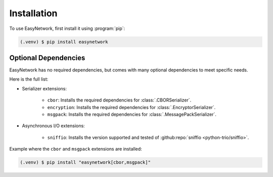 ************
Installation
************

To use EasyNetwork, first install it using :program:`pip`:

.. code-block:: console

   (.venv) $ pip install easynetwork


.. _optional-dependencies:

Optional Dependencies
=====================

EasyNetwork has no required dependencies, but comes with many optional dependencies to meet specific needs.

Here is the full list:

* Serializer extensions:

   * ``cbor``: Installs the required dependencies for :class:`.CBORSerializer`.

   * ``encryption``: Installs the required dependencies for :class:`.EncryptorSerializer`.

   * ``msgpack``: Installs the required dependencies for :class:`.MessagePackSerializer`.

* Asynchronous I/O extensions:

   * ``sniffio``: Installs the version supported and tested of :github:repo:`sniffio <python-trio/sniffio>`.


Example where the ``cbor`` and ``msgpack`` extensions are installed:

.. code-block:: console

   (.venv) $ pip install "easynetwork[cbor,msgpack]"


.. seealso::

   :doc:`/api/lowlevel/async/backend`
      See how ``sniffio`` is used.
